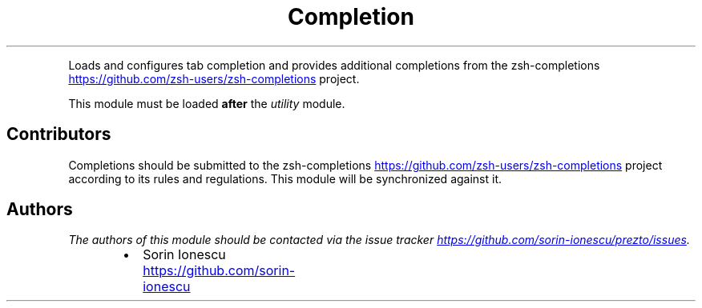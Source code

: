 .TH Completion
.PP
Loads and configures tab completion and provides additional completions from
the zsh\-completions
.UR https://github.com/zsh-users/zsh-completions
.UE
project.
.PP
This module must be loaded \fBafter\fP the \fIutility\fP module.
.SH Contributors
.PP
Completions should be submitted to the zsh\-completions
.UR https://github.com/zsh-users/zsh-completions
.UE
project according
to its rules and regulations. This module will be synchronized against it.
.SH Authors
.PP
\fIThe authors of this module should be contacted via the issue tracker
.UR https://github.com/sorin-ionescu/prezto/issues
.UE .\fP
.RS
.IP \(bu 2
Sorin Ionescu
.UR https://github.com/sorin-ionescu
.UE
.RE
